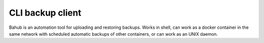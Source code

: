 CLI backup client
=================

Bahub is an automation tool for uploading and restoring backups.
Works in shell, can work as a docker container in the same network with scheduled automatic backups of other containers, or can work as an UNIX daemon.
